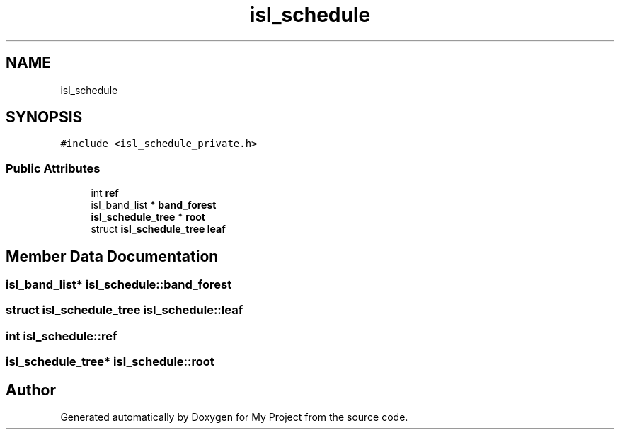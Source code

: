 .TH "isl_schedule" 3 "Sun Jul 12 2020" "My Project" \" -*- nroff -*-
.ad l
.nh
.SH NAME
isl_schedule
.SH SYNOPSIS
.br
.PP
.PP
\fC#include <isl_schedule_private\&.h>\fP
.SS "Public Attributes"

.in +1c
.ti -1c
.RI "int \fBref\fP"
.br
.ti -1c
.RI "isl_band_list * \fBband_forest\fP"
.br
.ti -1c
.RI "\fBisl_schedule_tree\fP * \fBroot\fP"
.br
.ti -1c
.RI "struct \fBisl_schedule_tree\fP \fBleaf\fP"
.br
.in -1c
.SH "Member Data Documentation"
.PP 
.SS "isl_band_list* isl_schedule::band_forest"

.SS "struct \fBisl_schedule_tree\fP isl_schedule::leaf"

.SS "int isl_schedule::ref"

.SS "\fBisl_schedule_tree\fP* isl_schedule::root"


.SH "Author"
.PP 
Generated automatically by Doxygen for My Project from the source code\&.
